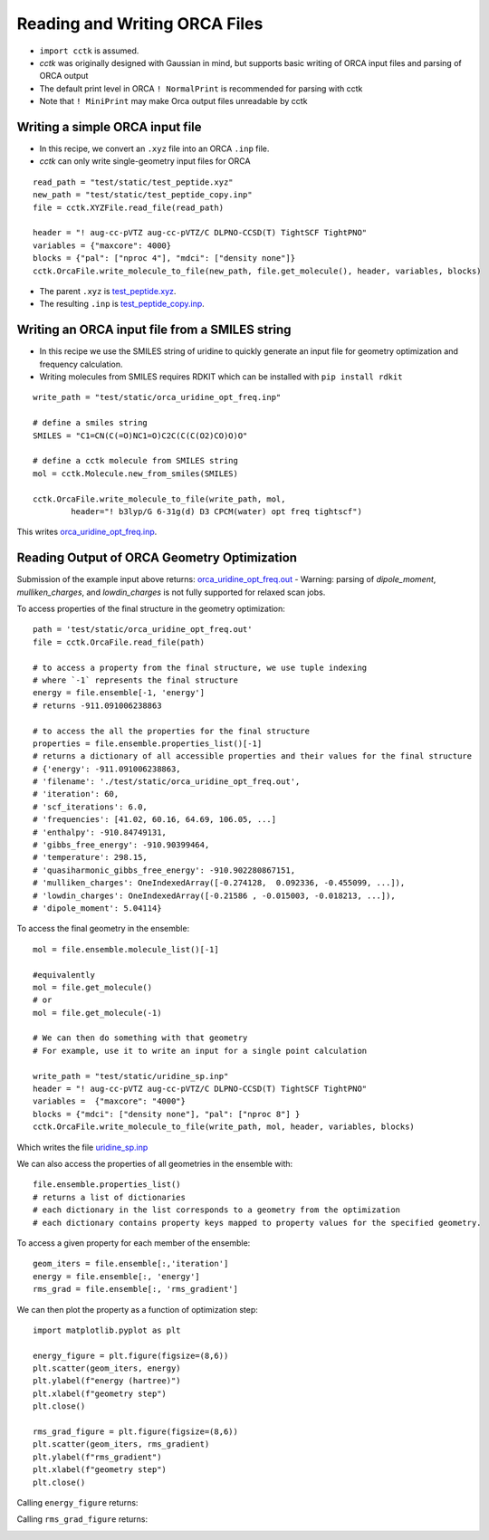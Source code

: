.. _recipe_09:

======================================
Reading and Writing ORCA Files
======================================

- ``import cctk`` is assumed.
- *cctk* was originally designed with Gaussian in mind, but supports basic writing of ORCA input files and parsing of ORCA output
- The default print level in ORCA ``! NormalPrint`` is recommended for parsing with cctk
- Note that ``! MiniPrint`` may make Orca output files unreadable by cctk

"""""""""""""""""""""""""""""""""""""""
Writing a simple ORCA input file
"""""""""""""""""""""""""""""""""""""""

- In this recipe, we convert an ``.xyz`` file into an ORCA ``.inp`` file.
- *cctk* can only write single-geometry input files for ORCA

::

  read_path = "test/static/test_peptide.xyz"
  new_path = "test/static/test_peptide_copy.inp"
  file = cctk.XYZFile.read_file(read_path)

  header = "! aug-cc-pVTZ aug-cc-pVTZ/C DLPNO-CCSD(T) TightSCF TightPNO"
  variables = {"maxcore": 4000}
  blocks = {"pal": ["nproc 4"], "mdci": ["density none"]}
  cctk.OrcaFile.write_molecule_to_file(new_path, file.get_molecule(), header, variables, blocks)


- The parent ``.xyz`` is `test_peptide.xyz <./../test/static/test_peptide.xyz>`_.
- The resulting ``.inp`` is `test_peptide_copy.inp <./../test/static/test_peptide_copy.inp>`_.

""""""""""""""""""""""""""""""""""""""""""""""""
Writing an ORCA input file from a SMILES string
""""""""""""""""""""""""""""""""""""""""""""""""

- In this recipe we use the SMILES string of uridine to quickly generate an input file for geometry optimization and frequency calculation.
- Writing molecules from SMILES requires RDKIT which can be installed with ``pip install rdkit``

::

    write_path = "test/static/orca_uridine_opt_freq.inp"

    # define a smiles string
    SMILES = "C1=CN(C(=O)NC1=O)C2C(C(C(O2)CO)O)O"

    # define a cctk molecule from SMILES string
    mol = cctk.Molecule.new_from_smiles(SMILES)

    cctk.OrcaFile.write_molecule_to_file(write_path, mol, 
	    header="! b3lyp/G 6-31g(d) D3 CPCM(water) opt freq tightscf")

This writes `orca_uridine_opt_freq.inp <./../test/static/orca_uridine_opt_freq.inp>`_.

""""""""""""""""""""""""""""""""""""""""""""""""""""""""""""""""
Reading Output of ORCA Geometry Optimization
""""""""""""""""""""""""""""""""""""""""""""""""""""""""""""""""

Submission of the example input above returns: `orca_uridine_opt_freq.out <./../test/static/orca_uridine_opt_freq.out>`_
- Warning: parsing of `dipole_moment`, `mulliken_charges`, and `lowdin_charges` is not fully supported for relaxed scan jobs.

To access properties of the final structure in the geometry optimization::

  path = 'test/static/orca_uridine_opt_freq.out'
  file = cctk.OrcaFile.read_file(path)

  # to access a property from the final structure, we use tuple indexing
  # where `-1` represents the final structure
  energy = file.ensemble[-1, 'energy']
  # returns -911.091006238863

  # to access the all the properties for the final structure
  properties = file.ensemble.properties_list()[-1]
  # returns a dictionary of all accessible properties and their values for the final structure
  # {'energy': -911.091006238863,
  # 'filename': './test/static/orca_uridine_opt_freq.out',
  # 'iteration': 60,
  # 'scf_iterations': 6.0,
  # 'frequencies': [41.02, 60.16, 64.69, 106.05, ...]
  # 'enthalpy': -910.84749131,
  # 'gibbs_free_energy': -910.90399464,
  # 'temperature': 298.15,
  # 'quasiharmonic_gibbs_free_energy': -910.902280867151,
  # 'mulliken_charges': OneIndexedArray([-0.274128,  0.092336, -0.455099, ...]),
  # 'lowdin_charges': OneIndexedArray([-0.21586 , -0.015003, -0.018213, ...]),
  # 'dipole_moment': 5.04114}
  

To access the final geometry in the ensemble::

  mol = file.ensemble.molecule_list()[-1]

  #equivalently
  mol = file.get_molecule()
  # or
  mol = file.get_molecule(-1)

  # We can then do something with that geometry
  # For example, use it to write an input for a single point calculation

  write_path = "test/static/uridine_sp.inp"
  header = "! aug-cc-pVTZ aug-cc-pVTZ/C DLPNO-CCSD(T) TightSCF TightPNO"
  variables =  {"maxcore": "4000"}
  blocks = {"mdci": ["density none"], "pal": ["nproc 8"] }
  cctk.OrcaFile.write_molecule_to_file(write_path, mol, header, variables, blocks)

Which writes the file  `uridine_sp.inp <./../test/static/uridine_sp.inp>`_
  
We can also access the properties of all geometries in the ensemble with::

  file.ensemble.properties_list()
  # returns a list of dictionaries
  # each dictionary in the list corresponds to a geometry from the optimization
  # each dictionary contains property keys mapped to property values for the specified geometry.

To access a given property for each member of the ensemble::

  geom_iters = file.ensemble[:,'iteration']
  energy = file.ensemble[:, 'energy']
  rms_grad = file.ensemble[:, 'rms_gradient']

We can then plot the property as a function of optimization step:: 

  import matplotlib.pyplot as plt

  energy_figure = plt.figure(figsize=(8,6))
  plt.scatter(geom_iters, energy)
  plt.ylabel(f"energy (hartree)")
  plt.xlabel(f"geometry step")
  plt.close()

  rms_grad_figure = plt.figure(figsize=(8,6))
  plt.scatter(geom_iters, rms_gradient)
  plt.ylabel(f"rms_gradient")
  plt.xlabel(f"geometry step")
  plt.close()

Calling ``energy_figure`` returns:

.. image:: ./img/r09_step_vs_energy.png
    :width: 450
    :align: center

Calling ``rms_grad_figure`` returns:

.. image:: ./img/r09_step_vs_rms_grad.png
    :width: 450
    :align: center
